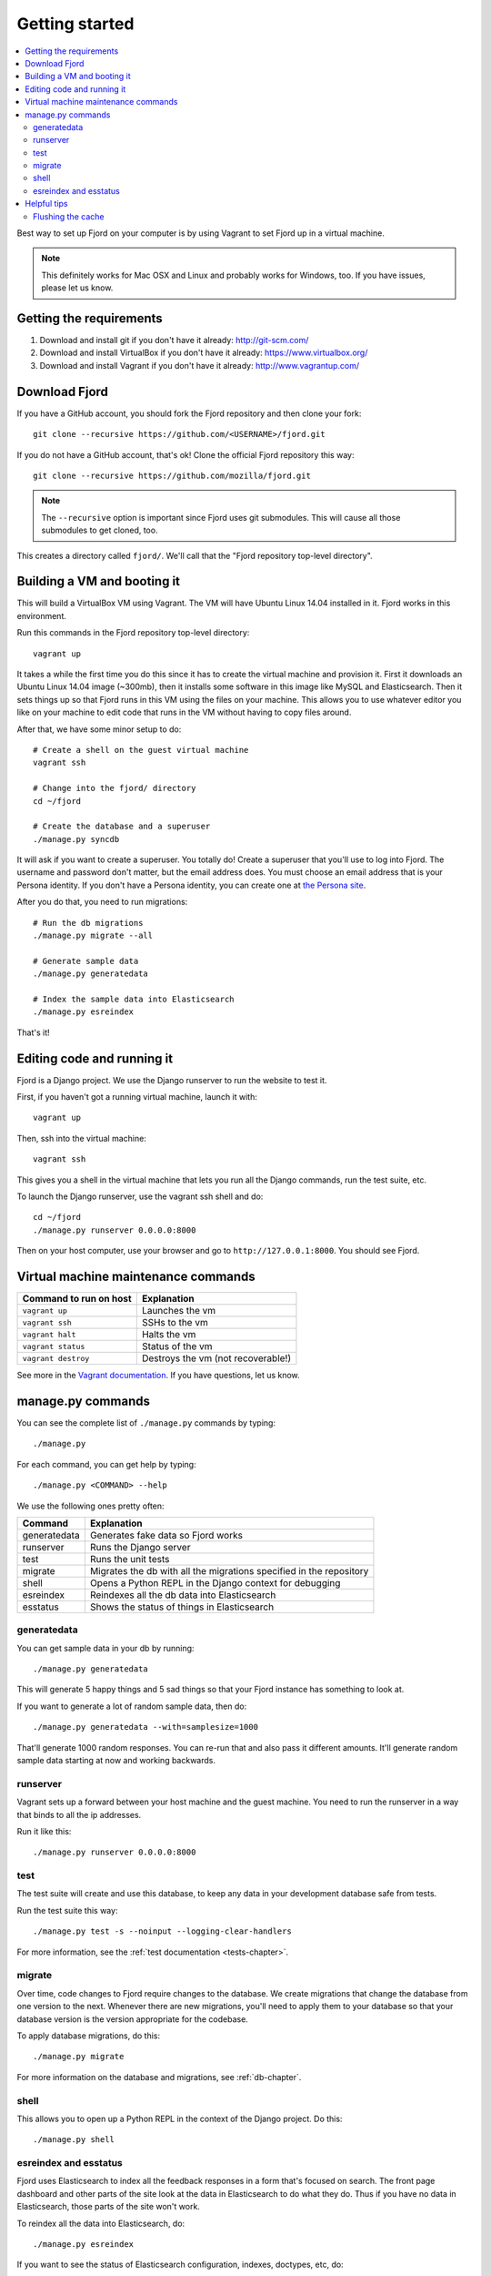 .. _getting-started-chapter:

=================
 Getting started
=================

.. contents::
   :local:

Best way to set up Fjord on your computer is by using Vagrant to set
Fjord up in a virtual machine.

.. Note::

   This definitely works for Mac OSX and Linux and probably works for
   Windows, too. If you have issues, please let us know.


Getting the requirements
========================

1. Download and install git if you don't have it already:
   http://git-scm.com/

2. Download and install VirtualBox if you don't have it already:
   https://www.virtualbox.org/

3. Download and install Vagrant if you don't have it already:
   http://www.vagrantup.com/


Download Fjord
==============

If you have a GitHub account, you should fork the Fjord repository and
then clone your fork::

    git clone --recursive https://github.com/<USERNAME>/fjord.git

If you do not have a GitHub account, that's ok! Clone the official
Fjord repository this way::

    git clone --recursive https://github.com/mozilla/fjord.git


.. Note::

   The ``--recursive`` option is important since Fjord uses git
   submodules. This will cause all those submodules to get cloned,
   too.


This creates a directory called ``fjord/``. We'll call that the "Fjord
repository top-level directory".


Building a VM and booting it
============================

This will build a VirtualBox VM using Vagrant. The VM will have Ubuntu
Linux 14.04 installed in it. Fjord works in this environment.

Run this commands in the Fjord repository top-level directory::

    vagrant up


It takes a while the first time you do this since it has to create the
virtual machine and provision it. First it downloads an Ubuntu Linux
14.04 image (~300mb), then it installs some software in this image
like MySQL and Elasticsearch. Then it sets things up so that Fjord
runs in this VM using the files on your machine. This allows you to
use whatever editor you like on your machine to edit code that runs in
the VM without having to copy files around.

After that, we have some minor setup to do::

    # Create a shell on the guest virtual machine
    vagrant ssh

    # Change into the fjord/ directory
    cd ~/fjord

    # Create the database and a superuser
    ./manage.py syncdb


It will ask if you want to create a superuser. You totally do! Create
a superuser that you'll use to log into Fjord. The username and
password don't matter, but the email address does. You must choose an
email address that is your Persona identity. If you don't have a
Persona identity, you can create one at `the Persona site
<https://persona.org/>`_.

After you do that, you need to run migrations::

    # Run the db migrations
    ./manage.py migrate --all

    # Generate sample data
    ./manage.py generatedata

    # Index the sample data into Elasticsearch
    ./manage.py esreindex


That's it!


Editing code and running it
===========================

Fjord is a Django project. We use the Django runserver to run the
website to test it.

First, if you haven't got a running virtual machine, launch it with::

    vagrant up


Then, ssh into the virtual machine::

    vagrant ssh


This gives you a shell in the virtual machine that lets you run all
the Django commands, run the test suite, etc.

To launch the Django runserver, use the vagrant ssh shell and do::

    cd ~/fjord
    ./manage.py runserver 0.0.0.0:8000


Then on your host computer, use your browser and go to
``http://127.0.0.1:8000``. You should see Fjord.


Virtual machine maintenance commands
====================================

======================  ==================================
Command to run on host  Explanation
======================  ==================================
``vagrant up``          Launches the vm
``vagrant ssh``         SSHs to the vm
``vagrant halt``        Halts the vm
``vagrant status``      Status of the vm
``vagrant destroy``     Destroys the vm (not recoverable!)
======================  ==================================

See more in the `Vagrant documentation
<http://docs.vagrantup.com/v2>`_. If you have questions, let us know.


manage.py commands
==================

You can see the complete list of ``./manage.py`` commands by typing::

    ./manage.py


For each command, you can get help by typing::

    ./manage.py <COMMAND> --help


We use the following ones pretty often:

============  ====================================================================
Command       Explanation
============  ====================================================================
generatedata  Generates fake data so Fjord works
runserver     Runs the Django server
test          Runs the unit tests
migrate       Migrates the db with all the migrations specified in the repository
shell         Opens a Python REPL in the Django context for debugging
esreindex     Reindexes all the db data into Elasticsearch
esstatus      Shows the status of things in Elasticsearch
============  ====================================================================


generatedata
------------

You can get sample data in your db by running::

    ./manage.py generatedata


This will generate 5 happy things and 5 sad things so that your Fjord
instance has something to look at.

If you want to generate a lot of random sample data, then do::

    ./manage.py generatedata --with=samplesize=1000


That'll generate 1000 random responses. You can re-run that and also
pass it different amounts. It'll generate random sample data starting
at now and working backwards.


runserver
---------

Vagrant sets up a forward between your host machine and the guest
machine. You need to run the runserver in a way that binds to all the
ip addresses.

Run it like this::

    ./manage.py runserver 0.0.0.0:8000


test
----

The test suite will create and use this database, to keep any data in
your development database safe from tests.

Run the test suite this way::

    ./manage.py test -s --noinput --logging-clear-handlers


For more information, see the :ref:`test documentation
<tests-chapter>`.


migrate
-------

Over time, code changes to Fjord require changes to the
database. We create migrations that change the database from one
version to the next. Whenever there are new migrations, you'll need to
apply them to your database so that your database version is the
version appropriate for the codebase.

To apply database migrations, do this::

    ./manage.py migrate


For more information on the database and migrations, see :ref:`db-chapter`.


shell
-----

This allows you to open up a Python REPL in the context of the Django
project. Do this::

    ./manage.py shell


esreindex and esstatus
----------------------

Fjord uses Elasticsearch to index all the feedback responses in a form
that's focused on search. The front page dashboard and other parts of
the site look at the data in Elasticsearch to do what they do. Thus if
you have no data in Elasticsearch, those parts of the site won't work.

To reindex all the data into Elasticsearch, do::

    ./manage.py esreindex


If you want to see the status of Elasticsearch configuration, indexes,
doctypes, etc, do::

    ./manage.py esstatus


Helpful tips
============

Flushing the cache
------------------

We use memcached for caching. to flush the cache, do::

    echo "flush_all" | nc localhost 11211
